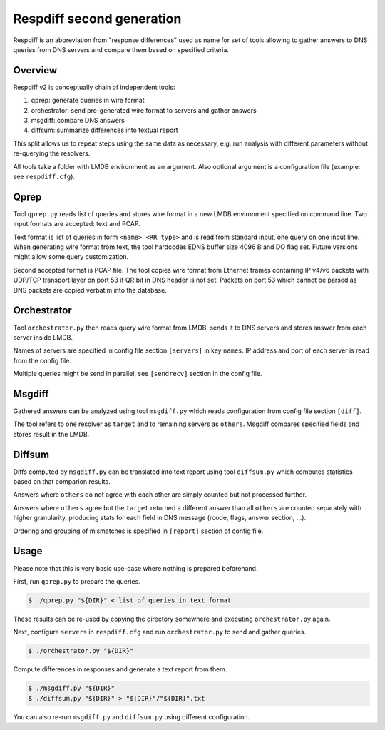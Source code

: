 ==========================
Respdiff second generation
==========================

Respdiff is an abbreviation from "response differences" used as name for set of tools
allowing to gather answers to DNS queries from DNS servers and compare them based on specified criteria.


Overview
--------
Respdiff v2 is conceptually chain of independent tools:

1. qprep: generate queries in wire format
2. orchestrator: send pre-generated wire format to servers and gather answers
3. msgdiff: compare DNS answers
4. diffsum: summarize differences into textual report

This split allows us to repeat steps using the same data as necessary,
e.g. run analysis with different parameters without re-querying the
resolvers.

All tools take a folder with LMDB environment as an argument.
Also optional argument is a configuration file (example: see ``respdiff.cfg``).


Qprep
-----
Tool ``qprep.py`` reads list of queries and stores wire format in a new LMDB
environment specified on command line.
Two input formats are accepted: text and PCAP.

Text format is list of queries in form ``<name> <RR type>`` and is read
from standard input, one query on one input line.
When generating wire format from text, the tool hardcodes EDNS buffer size
4096 B and DO flag set. Future versions might allow some query customization.

Second accepted format is PCAP file. The tool copies wire format from Ethernet
frames containing IP v4/v6 packets with UDP/TCP transport layer on port 53
if QR bit in DNS header is not set. Packets on port 53 which cannot be parsed
as DNS packets are copied verbatim into the database.


Orchestrator
------------
Tool ``orchestrator.py`` then reads query wire format from LMDB, sends it to
DNS servers and stores answer from each server inside LMDB.

Names of servers are specified in config file section ``[servers]`` in key ``names``.
IP address and port of each server is read from the config file.

Multiple queries might be send in parallel,
see ``[sendrecv]`` section in the config file.


Msgdiff
-------
Gathered answers can be analyzed using tool ``msgdiff.py``
which reads configuration from config file section ``[diff]``.

The tool refers to one resolver as ``target`` and to remaining servers
as ``others``. Msgdiff compares specified fields and stores result
in the LMDB.


Diffsum
-------
Diffs computed by ``msgdiff.py`` can be translated into text report
using tool ``diffsum.py`` which computes statistics based on that comparion results.

Answers where ``others`` do not agree with each other are simply counted but
not processed further.

Answers where ``others`` agree but the ``target``
returned a different answer than all ``others`` are counted separately
with higher granularity, producing stats for each field in DNS message
(rcode, flags, answer section, ...).

Ordering and grouping of mismatches is specified in ``[report]`` section of config file.


Usage
-----
Please note that this is very basic use-case where nothing is prepared beforehand.

First, run ``qprep.py`` to prepare the queries.

.. code-block:: console

   $ ./qprep.py "${DIR}" < list_of_queries_in_text_format

These results can be re-used by copying the directory somewhere and executing
``orchestrator.py`` again.

Next, configure ``servers`` in ``respdiff.cfg`` and run ``orchestrator.py`` to
send and gather queries.

.. code-block:: console

  $ ./orchestrator.py "${DIR}"

Compute differences in responses and generate a text report from them.

.. code-block:: console

  $ ./msgdiff.py "${DIR}"
  $ ./diffsum.py "${DIR}" > "${DIR}"/"${DIR}".txt

You can also re-run ``msgdiff.py`` and ``diffsum.py`` using different configuration.
